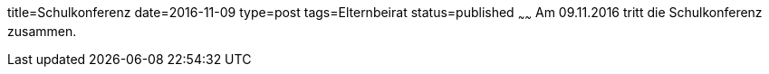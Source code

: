 title=Schulkonferenz
date=2016-11-09
type=post
tags=Elternbeirat
status=published
~~~~~~
Am 09.11.2016 tritt die Schulkonferenz zusammen.
